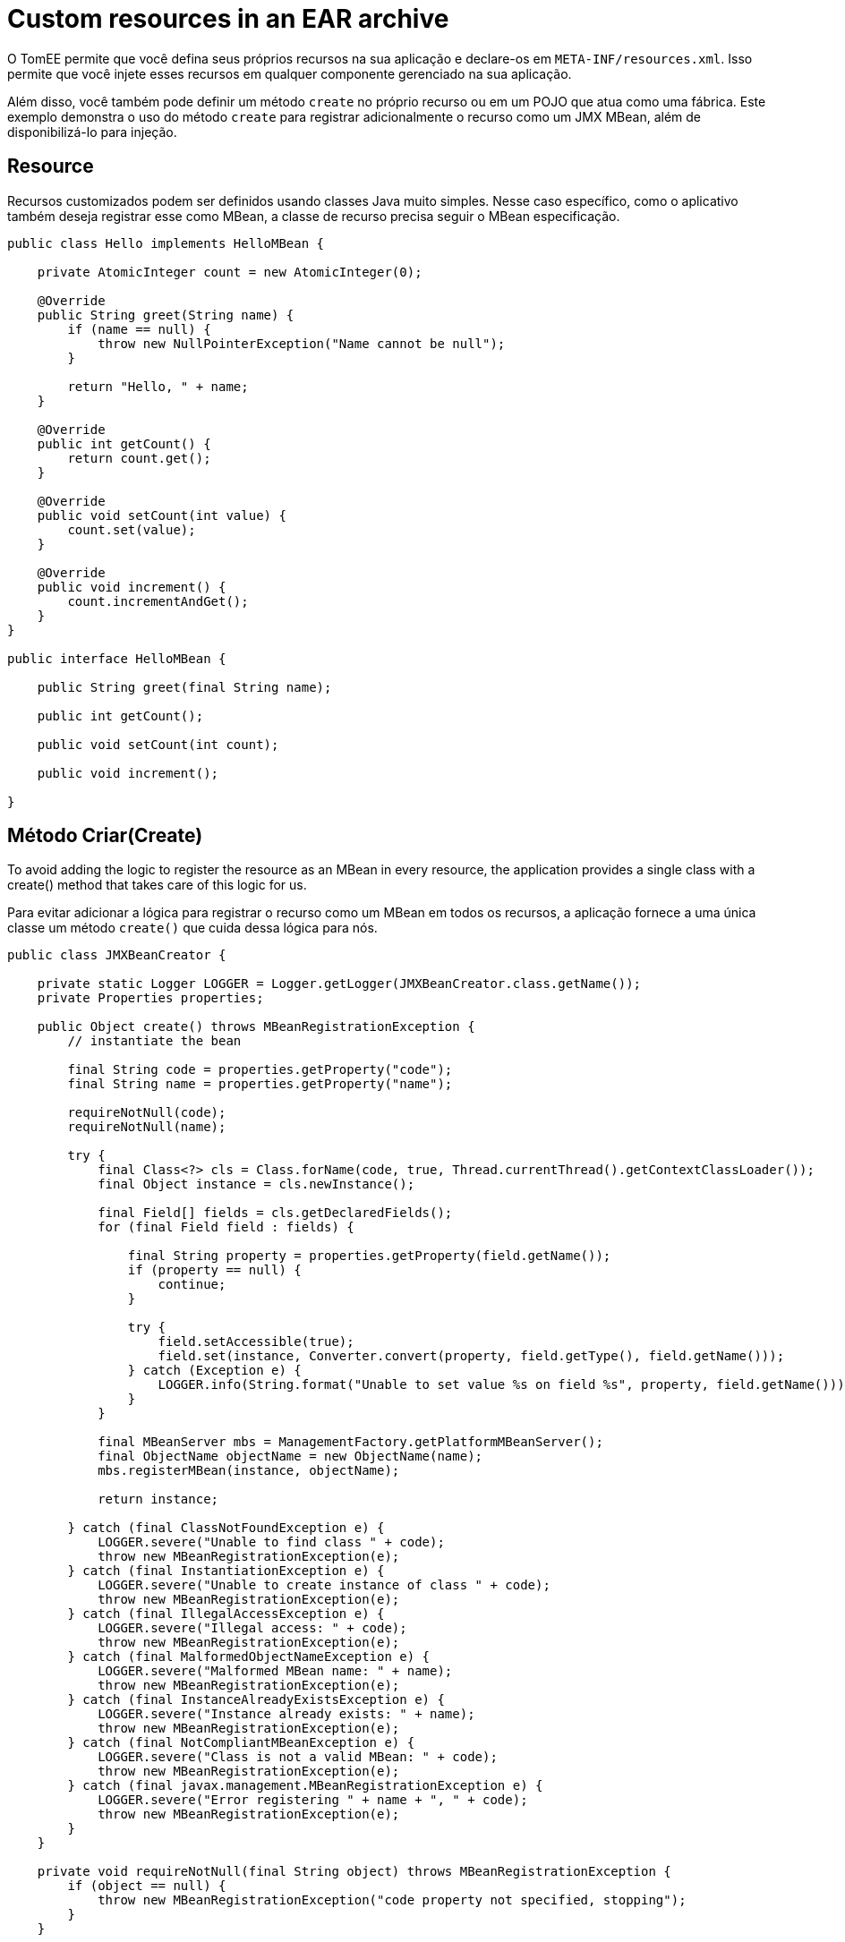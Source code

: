 :index-group: JMX
:jbake-type: page
:jbake-status: status=published
= Custom resources in an EAR archive

O TomEE permite que você defina seus próprios recursos na sua aplicação e declare-os em `META-INF/resources.xml`. Isso permite que você injete esses recursos em qualquer componente gerenciado na sua aplicação.

Além disso, você também pode definir um método `create` no próprio recurso ou em um POJO que atua como uma fábrica.
Este exemplo demonstra o uso do método `create` para registrar adicionalmente o recurso como um JMX MBean, além de disponibilizá-lo para injeção.

== Resource

Recursos customizados podem ser definidos usando classes Java muito simples. Nesse caso específico, como o aplicativo também deseja registrar esse como MBean, a classe de recurso precisa seguir o MBean especificação.

[source,java]
----
public class Hello implements HelloMBean {

    private AtomicInteger count = new AtomicInteger(0);

    @Override
    public String greet(String name) {
        if (name == null) {
            throw new NullPointerException("Name cannot be null");
        }

        return "Hello, " + name;
    }

    @Override
    public int getCount() {
        return count.get();
    }

    @Override
    public void setCount(int value) {
        count.set(value);
    }

    @Override
    public void increment() {
        count.incrementAndGet();
    }
}

public interface HelloMBean {

    public String greet(final String name);

    public int getCount();

    public void setCount(int count);

    public void increment();

}
----

== Método Criar(Create)

To avoid adding the logic to register the resource as an MBean in every
resource, the application provides a single class with a create() method
that takes care of this logic for us.

Para evitar adicionar a lógica para registrar o recurso como um MBean em todos os recursos, a aplicação fornece a uma única classe um método `create()` que cuida dessa lógica para nós.

[source,java]
----
public class JMXBeanCreator {

    private static Logger LOGGER = Logger.getLogger(JMXBeanCreator.class.getName());
    private Properties properties;

    public Object create() throws MBeanRegistrationException {
        // instantiate the bean

        final String code = properties.getProperty("code");
        final String name = properties.getProperty("name");

        requireNotNull(code);
        requireNotNull(name);

        try {
            final Class<?> cls = Class.forName(code, true, Thread.currentThread().getContextClassLoader());
            final Object instance = cls.newInstance();

            final Field[] fields = cls.getDeclaredFields();
            for (final Field field : fields) {

                final String property = properties.getProperty(field.getName());
                if (property == null) {
                    continue;
                }

                try {
                    field.setAccessible(true);
                    field.set(instance, Converter.convert(property, field.getType(), field.getName()));
                } catch (Exception e) {
                    LOGGER.info(String.format("Unable to set value %s on field %s", property, field.getName()));
                }
            }

            final MBeanServer mbs = ManagementFactory.getPlatformMBeanServer();
            final ObjectName objectName = new ObjectName(name);
            mbs.registerMBean(instance, objectName);

            return instance;

        } catch (final ClassNotFoundException e) {
            LOGGER.severe("Unable to find class " + code);
            throw new MBeanRegistrationException(e);
        } catch (final InstantiationException e) {
            LOGGER.severe("Unable to create instance of class " + code);
            throw new MBeanRegistrationException(e);
        } catch (final IllegalAccessException e) {
            LOGGER.severe("Illegal access: " + code);
            throw new MBeanRegistrationException(e);
        } catch (final MalformedObjectNameException e) {
            LOGGER.severe("Malformed MBean name: " + name);
            throw new MBeanRegistrationException(e);
        } catch (final InstanceAlreadyExistsException e) {
            LOGGER.severe("Instance already exists: " + name);
            throw new MBeanRegistrationException(e);
        } catch (final NotCompliantMBeanException e) {
            LOGGER.severe("Class is not a valid MBean: " + code);
            throw new MBeanRegistrationException(e);
        } catch (final javax.management.MBeanRegistrationException e) {
            LOGGER.severe("Error registering " + name + ", " + code);
            throw new MBeanRegistrationException(e);
        }
    }

    private void requireNotNull(final String object) throws MBeanRegistrationException {
        if (object == null) {
            throw new MBeanRegistrationException("code property not specified, stopping");
        }
    }

    public Properties getProperties() {
        return properties;
    }

    public void setProperties(final Properties properties) {
        this.properties = properties;
    }
}
----

NOTE: que esta classe usa as propriedades definidas na configuração
(abaixo), combinada com reflexão, para instanciar o recurso e definir
seus atributos. O código acima requer duas propriedades `code` e `name`
para saber qual classe criar e o nome JMX para registrá-la
debaixo.

== Resource

O recurso pode ser definido em `META-INF/resources.xml` da seguinte maneira:

[source,xml]
----
<Resources>
  <Resource id="Hello" class-name="org.superbiz.resource.jmx.factory.JMXBeanCreator" factory-name="create">
    code org.superbiz.resource.jmx.resources.Hello
    name superbiz.test:name=Hello
    count 12345
  </Resource>
</Resources>
----

NOTE: que o atributo class-name se refere à classe factory, e não
o recurso. Depois que o recurso for criado e vinculado ao TomEE,
Árvore JNDI da fábrica não é mais usada.

== Usando o @Resource para injeção

O caso de teste para este exemplo demonstra a injeção em um EJB como uma maneira de acessar o recurso e também acessar o recurso via JMX.

[source,java]
----
@RunWith(Arquillian.class)
public class JMXTest {

    @EJB
    private TestEjb ejb;

    @Deployment
    public static EnterpriseArchive createDeployment() {

        final JavaArchive ejbJar = new Mvn.Builder()
                .name("jmx-ejb.jar")
                .build(JavaArchive.class)
                .addClass(JMXTest.class)
                .addClass(TestEjb.class);

        final EnterpriseArchive ear = ShrinkWrap.create(EnterpriseArchive.class, "jmx.ear")
                .addAsModule(ejbJar);

        return ear;
    }

    @Test
    public void test() throws Exception {
        final MBeanServer mbs = ManagementFactory.getPlatformMBeanServer();
        final ObjectName objectName = new ObjectName("superbiz.test:name=Hello");

        Assert.assertNotNull(ejb);
    
        Assert.assertEquals(0, mbs.getAttribute(objectName, "Count"));
        Assert.assertEquals(0, ejb.getCount());
    
        mbs.invoke(objectName, "increment", new Object[0], new String[0]);
        Assert.assertEquals(1, mbs.getAttribute(objectName, "Count"));
        Assert.assertEquals(1, ejb.getCount());
    
        ejb.increment();
        Assert.assertEquals(2, mbs.getAttribute(objectName, "Count"));
        Assert.assertEquals(2, ejb.getCount());

        Attribute attribute = new Attribute("Count", 12345);
        mbs.setAttribute(objectName, attribute);
        Assert.assertEquals(12345, mbs.getAttribute(objectName, "Count"));
        Assert.assertEquals(12345, ejb.getCount());
    
        ejb.setCount(23456);
        Assert.assertEquals(23456, mbs.getAttribute(objectName, "Count"));
        Assert.assertEquals(23456, ejb.getCount());

        Assert.assertEquals("Hello, world", mbs.invoke(objectName, "greet", new Object[] { "world" }, new String[] { String.class.getName() }));
        Assert.assertEquals("Hello, world", ejb.greet("world"));
    }

    @Singleton
    @Lock(LockType.READ)
    public static class TestEjb {

        @Resource(name="jmx/Hello")
        private HelloMBean helloMBean;

        public String greet(String name) {
            return helloMBean.greet(name);
        }

        public void setCount(int count) {
            helloMBean.setCount(count);
        }

        public void increment() {
            helloMBean.increment();
        }

        public int getCount() {
            return helloMBean.getCount();
        }
    }
}
----

O atributo name `<name>/<resource-id>`é usado na anotação `@Resource` para executar a injeção. Nenhuma configuração adicional é necessária para injetar o recurso.

== Propriedades adicionais

Além das propriedades `code` e `name` que o código acima usa para instanciar o recurso, o próprio TomEE fornece algumas propriedades para fornecer mais controle sobre a criação de recursos.

Os recursos são normalmente descobertos, criados e vinculados ao
JNDI muito cedo no processo de implementação, pois outros componentes dependem deles. Isso pode levar a problemas nos quais o classpath final da aplicação ainda não foi determinado e, portanto, o TomEE não pode carregar seu recurso personalizado.

As seguintes propriedades podem ser usadas para alterar esse comportamento.

* Lazy

é um valor booleano que, quando verdadeiro, cria um proxy que adia
a instanciação real do recurso até a primeira vez que ele olhou para cima do JNDI. 
Isso pode ser útil se o recurso exigir o classpath da aplicação ou para melhorar o tempo de inicialização não totalmente inicializando recursos que podem não ser usados.

* UseAppClassLoader

Esse valor booleano força um recurso instanciado Lazy a usar o
classloaders da aplicação, em vez do classloader disponível quando o
os recursos foram processados primeiro.

* InitializeAfterDeployment

Essa configuração booleana força um recurso criado com a propriedade Lazy a ser instanciado depois que a aplicação é iniciado, em vez de esperar que ele seja procurado. Use esse sinalizador se precisar que o recurso seja carregado,independentemente de ser injetado em um componente gerenciado ou consultado manualmente.

Por padrão, todas essas configurações são `false`, a menos que o TomEE encontre um recurso da aplicação personalizado que não possa ser instanciado até que a aplicação seja iniciada. 
Nesse caso, ele definirá esses três sinalizadores para `true`, a menos que o sinalizador `Lazy` tenha sido definido explicitamente.

== PostConstruct / PreDestroy

Como alternativa ao uso de um método de fábrica, você pode usar `@PostConstruct`
e `@PreDestroy` dentro da sua classe de recurso (observe que você não pode
usar isso dentro de uma classe de fábrica) para gerenciar qualquer criação ou
atividades de limpeza. O TomEE chama automaticamente esses métodos quando o
aplicativo é iniciado e destruído. O uso do `@PostConstruct`
efetivamente forçar um recurso carregado lentamente a ser instanciado quando o
aplicativo está sendo iniciado - da mesma maneira que o a propriedade `InitializeAfterDeployment` faz.

[source,java]
----
public class Alternative implements AlternativeMBean {

    private static Logger LOGGER = Logger.getLogger(Alternative.class.getName());
    private Properties properties;

    @PostConstruct
    public void postConstruct() throws MBeanRegistrationException {
        // initialize the bean

        final String code = properties.getProperty("code");
        final String name = properties.getProperty("name");

        requireNotNull(code);
        requireNotNull(name);

        try {
            final MBeanServer mbs = ManagementFactory.getPlatformMBeanServer();
            final ObjectName objectName = new ObjectName(name);
            mbs.registerMBean(this, objectName);
        } catch (final MalformedObjectNameException e) {
            LOGGER.severe("Malformed MBean name: " + name);
            throw new MBeanRegistrationException(e);
        } catch (final InstanceAlreadyExistsException e) {
            LOGGER.severe("Instance already exists: " + name);
            throw new MBeanRegistrationException(e);
        } catch (final NotCompliantMBeanException e) {
            LOGGER.severe("Class is not a valid MBean: " + code);
            throw new MBeanRegistrationException(e);
        } catch (final javax.management.MBeanRegistrationException e) {
            LOGGER.severe("Error registering " + name + ", " + code);
            throw new MBeanRegistrationException(e);
        }
    }

    @PreDestroy
    public void preDestroy() throws MBeanRegistrationException {
        final String name = properties.getProperty("name");
        requireNotNull(name);

        try {
            final MBeanServer mbs = ManagementFactory.getPlatformMBeanServer();
            final ObjectName objectName = new ObjectName(name);
            mbs.unregisterMBean(objectName);
        } catch (final MalformedObjectNameException e) {
            LOGGER.severe("Malformed MBean name: " + name);
            throw new MBeanRegistrationException(e);
        } catch (final javax.management.MBeanRegistrationException e) {
            LOGGER.severe("Error unregistering " + name);
            throw new MBeanRegistrationException(e);
        } catch (InstanceNotFoundException e) {
            LOGGER.severe("Error unregistering " + name);
            throw new MBeanRegistrationException(e);
        }
    }

    private void requireNotNull(final String object) throws MBeanRegistrationException {
        if (object == null) {
            throw new MBeanRegistrationException("code property not specified, stopping");
        }
    }

    public Properties getProperties() {
        return properties;
    }

    public void setProperties(final Properties properties) {
        this.properties = properties;
    }

    private int count = 0;

    @Override
    public String greet(String name) {
        if (name == null) {
            throw new NullPointerException("Name cannot be null");
        }

        return "Hello, " + name;
    }

    @Override
    public int getCount() {
        return count;
    }

    @Override
    public void setCount(int value) {
        count = value;
    }

    @Override
    public void increment() {
        count++;
    }
}
----

== Executando

A execução do exemplo pode ser feita no maven com um simples comando `mvn clean install`, executado no diretório `resources-jmx-example`.

Ao executar, você verá uma saída semelhante à seguinte.

[source,console]
----
-------------------------------------------------------
 T E S T E S
-------------------------------------------------------
Running org.superbiz.resource.jmx.JMXTest
Apr 15, 2015 12:40:09 PM org.jboss.arquillian.container.impl.MapObject populate
WARNING: Configuration contain properties not supported by the backing object org.apache.tomee.arquillian.remote.RemoteTomEEConfiguration
Unused property entries: {openejbVersion=${tomee.version}, tomcatVersion=}
Supported property names: [additionalLibs, httpPort, httpsPort, stopCommand, portRange, conf, debug, exportConfAsSystemProperty, type, unpackWars, version, serverXml, preloadClasses, dir, deployerProperties, stopPort, singleDumpByArchiveName, appWorkingDir, host, cleanOnStartUp, quickSession, ajpPort, artifactId, properties, singleDeploymentByArchiveName, groupId, stopHost, lib, catalina_opts, debugPort, webContextToUseWithEars, simpleLog, removeUnusedWebapps, keepServerXmlAsThis, classifier, bin]
Apr 15, 2015 12:40:09 PM org.apache.openejb.arquillian.common.Setup findHome
INFO: Unable to find home in: /Users/jgallimore/tmp/tomee-1.7.x/examples/resources-jmx-example/resources-jmx-ejb/target/apache-tomee-remote
Apr 15, 2015 12:40:09 PM org.apache.openejb.arquillian.common.MavenCache getArtifact
INFO: Downloading org.apache.openejb:apache-tomee:7.0.0-SNAPSHOT:zip:plus please wait...
Apr 15, 2015 12:40:10 PM org.apache.openejb.arquillian.common.Zips unzip
INFO: Extracting '/Users/jgallimore/.m2/repository/org/apache/openejb/apache-tomee/7.0.0-SNAPSHOT/apache-tomee-7.0.0-SNAPSHOT-plus.zip' to '/Users/jgallimore/tmp/tomee-1.7.x/examples/resources-jmx-example/resources-jmx-ejb/target/apache-tomee-remote'
Apr 15, 2015 12:40:12 PM org.apache.tomee.arquillian.remote.RemoteTomEEContainer configure
INFO: Downloaded container to: /Users/jgallimore/tmp/tomee-1.7.x/examples/resources-jmx-example/resources-jmx-ejb/target/apache-tomee-remote/apache-tomee-plus-7.0.0-SNAPSHOT
Started server process on port: 61309
objc[20102]: Class JavaLaunchHelper is implemented in both /Library/Java/JavaVirtualMachines/jdk1.7.0_71.jdk/Contents/Home/jre/bin/java and /Library/Java/JavaVirtualMachines/jdk1.7.0_71.jdk/Contents/Home/jre/lib/libinstrument.dylib. One of the two will be used. Which one is undefined.
Apr 15, 2015 12:40:14 PM org.apache.catalina.startup.VersionLoggerListener log
INFO: Server version:        Apache Tomcat (TomEE)/7.0.61 (7.0.0-SNAPSHOT)
Apr 15, 2015 12:40:14 PM org.apache.catalina.startup.VersionLoggerListener log
INFO: Server built:          Mar 27 2015 12:03:56 UTC
Apr 15, 2015 12:40:14 PM org.apache.catalina.startup.VersionLoggerListener log
INFO: Server number:         7.0.61.0
Apr 15, 2015 12:40:14 PM org.apache.catalina.startup.VersionLoggerListener log
INFO: OS Name:               Mac OS X
Apr 15, 2015 12:40:14 PM org.apache.catalina.startup.VersionLoggerListener log
INFO: OS Version:            10.9.5
Apr 15, 2015 12:40:14 PM org.apache.catalina.startup.VersionLoggerListener log
INFO: Architecture:          x86_64
Apr 15, 2015 12:40:14 PM org.apache.catalina.startup.VersionLoggerListener log
INFO: Java Home:             /Library/Java/JavaVirtualMachines/jdk1.7.0_71.jdk/Contents/Home/jre
Apr 15, 2015 12:40:14 PM org.apache.catalina.startup.VersionLoggerListener log
INFO: JVM Version:           1.7.0_71-b14
Apr 15, 2015 12:40:14 PM org.apache.catalina.startup.VersionLoggerListener log
INFO: JVM Vendor:            Oracle Corporation
Apr 15, 2015 12:40:14 PM org.apache.catalina.startup.VersionLoggerListener log
INFO: CATALINA_BASE:         /Users/jgallimore/tmp/tomee-1.7.x/examples/resources-jmx-example/resources-jmx-ejb/target/apache-tomee-remote/apache-tomee-plus-7.0.0-SNAPSHOT
Apr 15, 2015 12:40:14 PM org.apache.catalina.startup.VersionLoggerListener log
INFO: CATALINA_HOME:         /Users/jgallimore/tmp/tomee-1.7.x/examples/resources-jmx-example/resources-jmx-ejb/target/apache-tomee-remote/apache-tomee-plus-7.0.0-SNAPSHOT
Apr 15, 2015 12:40:14 PM org.apache.catalina.startup.VersionLoggerListener log
INFO: Command line argument: -XX:+HeapDumpOnOutOfMemoryError
Apr 15, 2015 12:40:14 PM org.apache.catalina.startup.VersionLoggerListener log
INFO: Command line argument: -XX:PermSize=64m
Apr 15, 2015 12:40:14 PM org.apache.catalina.startup.VersionLoggerListener log
INFO: Command line argument: -XX:MaxPermSize=256m
Apr 15, 2015 12:40:14 PM org.apache.catalina.startup.VersionLoggerListener log
INFO: Command line argument: -Xmx512m
Apr 15, 2015 12:40:14 PM org.apache.catalina.startup.VersionLoggerListener log
INFO: Command line argument: -Xms256m
Apr 15, 2015 12:40:14 PM org.apache.catalina.startup.VersionLoggerListener log
INFO: Command line argument: -XX:ReservedCodeCacheSize=64m
Apr 15, 2015 12:40:14 PM org.apache.catalina.startup.VersionLoggerListener log
INFO: Command line argument: -Dtomee.httpPort=61309
Apr 15, 2015 12:40:14 PM org.apache.catalina.startup.VersionLoggerListener log
INFO: Command line argument: -Dorg.apache.catalina.STRICT_SERVLET_COMPLIANCE=false
Apr 15, 2015 12:40:14 PM org.apache.catalina.startup.VersionLoggerListener log
INFO: Command line argument: -Dorg.apache.openejb.servlet.filters=org.apache.openejb.arquillian.common.ArquillianFilterRunner=/ArquillianServletRunner
Apr 15, 2015 12:40:14 PM org.apache.catalina.startup.VersionLoggerListener log
INFO: Command line argument: -Djava.util.logging.config.file=/Users/jgallimore/tmp/tomee-1.7.x/examples/resources-jmx-example/resources-jmx-ejb/target/apache-tomee-remote/apache-tomee-plus-7.0.0-SNAPSHOT/conf/logging.properties
Apr 15, 2015 12:40:14 PM org.apache.catalina.startup.VersionLoggerListener log
INFO: Command line argument: -javaagent:/Users/jgallimore/tmp/tomee-1.7.x/examples/resources-jmx-example/resources-jmx-ejb/target/apache-tomee-remote/apache-tomee-plus-7.0.0-SNAPSHOT/lib/openejb-javaagent.jar
Apr 15, 2015 12:40:14 PM org.apache.catalina.startup.VersionLoggerListener log
INFO: Command line argument: -Djava.util.logging.manager=org.apache.juli.ClassLoaderLogManager
Apr 15, 2015 12:40:14 PM org.apache.catalina.startup.VersionLoggerListener log
INFO: Command line argument: -Djava.io.tmpdir=/Users/jgallimore/tmp/tomee-1.7.x/examples/resources-jmx-example/resources-jmx-ejb/target/apache-tomee-remote/apache-tomee-plus-7.0.0-SNAPSHOT/temp
Apr 15, 2015 12:40:14 PM org.apache.catalina.startup.VersionLoggerListener log
INFO: Command line argument: -Djava.endorsed.dirs=/Users/jgallimore/tmp/tomee-1.7.x/examples/resources-jmx-example/resources-jmx-ejb/target/apache-tomee-remote/apache-tomee-plus-7.0.0-SNAPSHOT/endorsed
Apr 15, 2015 12:40:14 PM org.apache.catalina.startup.VersionLoggerListener log
INFO: Command line argument: -Dcatalina.base=/Users/jgallimore/tmp/tomee-1.7.x/examples/resources-jmx-example/resources-jmx-ejb/target/apache-tomee-remote/apache-tomee-plus-7.0.0-SNAPSHOT
Apr 15, 2015 12:40:14 PM org.apache.catalina.startup.VersionLoggerListener log
INFO: Command line argument: -Dcatalina.home=/Users/jgallimore/tmp/tomee-1.7.x/examples/resources-jmx-example/resources-jmx-ejb/target/apache-tomee-remote/apache-tomee-plus-7.0.0-SNAPSHOT
Apr 15, 2015 12:40:14 PM org.apache.catalina.startup.VersionLoggerListener log
INFO: Command line argument: -Dcatalina.ext.dirs=/Users/jgallimore/tmp/tomee-1.7.x/examples/resources-jmx-example/resources-jmx-ejb/target/apache-tomee-remote/apache-tomee-plus-7.0.0-SNAPSHOT/lib
Apr 15, 2015 12:40:14 PM org.apache.catalina.startup.VersionLoggerListener log
INFO: Command line argument: -Dorg.apache.tomcat.util.http.ServerCookie.ALLOW_HTTP_SEPARATORS_IN_V0=true
Apr 15, 2015 12:40:14 PM org.apache.catalina.startup.VersionLoggerListener log
INFO: Command line argument: -ea
Apr 15, 2015 12:40:14 PM org.apache.catalina.core.AprLifecycleListener lifecycleEvent
INFO: The APR based Apache Tomcat Native library which allows optimal performance in production environments was not found on the java.library.path: /Users/jgallimore/Library/Java/Extensions:/Library/Java/Extensions:/Network/Library/Java/Extensions:/System/Library/Java/Extensions:/usr/lib/java:.
Apr 15, 2015 12:40:14 PM org.apache.coyote.AbstractProtocol init
INFO: Initializing ProtocolHandler ["http-bio-61309"]
Apr 15, 2015 12:40:14 PM org.apache.coyote.AbstractProtocol init
INFO: Initializing ProtocolHandler ["ajp-bio-8009"]
Apr 15, 2015 12:40:16 PM org.apache.openejb.util.OptionsLog info
INFO: Using 'openejb.jdbc.datasource-creator=org.apache.tomee.jdbc.TomEEDataSourceCreator'
Apr 15, 2015 12:40:16 PM org.apache.openejb.OpenEJB$Instance <init>
INFO: ********************************************************************************
Apr 15, 2015 12:40:16 PM org.apache.openejb.OpenEJB$Instance <init>
INFO: OpenEJB http://tomee.apache.org/
Apr 15, 2015 12:40:16 PM org.apache.openejb.OpenEJB$Instance <init>
INFO: Startup: Wed Apr 15 12:40:16 BST 2015
Apr 15, 2015 12:40:16 PM org.apache.openejb.OpenEJB$Instance <init>
INFO: Copyright 1999-2013 (C) Apache OpenEJB Project, All Rights Reserved.
Apr 15, 2015 12:40:16 PM org.apache.openejb.OpenEJB$Instance <init>
INFO: Version: 7.0.0-SNAPSHOT
Apr 15, 2015 12:40:16 PM org.apache.openejb.OpenEJB$Instance <init>
INFO: Build date: 20150415
Apr 15, 2015 12:40:16 PM org.apache.openejb.OpenEJB$Instance <init>
INFO: Build time: 11:37
Apr 15, 2015 12:40:16 PM org.apache.openejb.OpenEJB$Instance <init>
INFO: ********************************************************************************
Apr 15, 2015 12:40:16 PM org.apache.openejb.OpenEJB$Instance <init>
INFO: openejb.home = /Users/jgallimore/tmp/tomee-1.7.x/examples/resources-jmx-example/resources-jmx-ejb/target/apache-tomee-remote/apache-tomee-plus-7.0.0-SNAPSHOT
Apr 15, 2015 12:40:16 PM org.apache.openejb.OpenEJB$Instance <init>
INFO: openejb.base = /Users/jgallimore/tmp/tomee-1.7.x/examples/resources-jmx-example/resources-jmx-ejb/target/apache-tomee-remote/apache-tomee-plus-7.0.0-SNAPSHOT
Apr 15, 2015 12:40:16 PM org.apache.openejb.cdi.CdiBuilder initializeOWB
INFO: Created new singletonService org.apache.openejb.cdi.ThreadSingletonServiceImpl@4a00b74b
Apr 15, 2015 12:40:16 PM org.apache.openejb.cdi.CdiBuilder initializeOWB
INFO: Succeeded in installing singleton service
Apr 15, 2015 12:40:17 PM org.apache.openejb.config.ConfigurationFactory init
INFO: openejb configuration file is '/Users/jgallimore/tmp/tomee-1.7.x/examples/resources-jmx-example/resources-jmx-ejb/target/apache-tomee-remote/apache-tomee-plus-7.0.0-SNAPSHOT/conf/tomee.xml'
Apr 15, 2015 12:40:17 PM org.apache.openejb.config.ConfigurationFactory configureService
INFO: Configuring Service(id=Tomcat Security Service, type=SecurityService, provider-id=Tomcat Security Service)
Apr 15, 2015 12:40:17 PM org.apache.openejb.config.ConfigurationFactory configureService
INFO: Configuring Service(id=Default Transaction Manager, type=TransactionManager, provider-id=Default Transaction Manager)
Apr 15, 2015 12:40:17 PM org.apache.openejb.util.OptionsLog info
INFO: Using 'openejb.system.apps=true'
Apr 15, 2015 12:40:17 PM org.apache.openejb.config.ConfigurationFactory configureApplication
INFO: Configuring enterprise application: openejb
Apr 15, 2015 12:40:17 PM org.apache.openejb.config.InitEjbDeployments deploy
INFO: Using openejb.deploymentId.format '{ejbName}'
Apr 15, 2015 12:40:17 PM org.apache.openejb.config.InitEjbDeployments deploy
INFO: Auto-deploying ejb openejb/Deployer: EjbDeployment(deployment-id=openejb/Deployer)
Apr 15, 2015 12:40:17 PM org.apache.openejb.config.InitEjbDeployments deploy
INFO: Auto-deploying ejb openejb/ConfigurationInfo: EjbDeployment(deployment-id=openejb/ConfigurationInfo)
Apr 15, 2015 12:40:18 PM org.apache.openejb.config.InitEjbDeployments deploy
INFO: Auto-deploying ejb MEJB: EjbDeployment(deployment-id=MEJB)
Apr 15, 2015 12:40:18 PM org.apache.openejb.config.ConfigurationFactory configureService
INFO: Configuring Service(id=Default Stateless Container, type=Container, provider-id=Default Stateless Container)
Apr 15, 2015 12:40:18 PM org.apache.openejb.config.AutoConfig createContainer
INFO: Auto-creating a container for bean openejb/Deployer: Container(type=STATELESS, id=Default Stateless Container)
Apr 15, 2015 12:40:18 PM org.apache.openejb.config.AppInfoBuilder build
INFO: Enterprise application "openejb" loaded.
Apr 15, 2015 12:40:18 PM org.apache.openejb.assembler.classic.Assembler createRecipe
INFO: Creating TransactionManager(id=Default Transaction Manager)
Apr 15, 2015 12:40:18 PM org.apache.openejb.assembler.classic.Assembler createRecipe
INFO: Creating SecurityService(id=Tomcat Security Service)
Apr 15, 2015 12:40:18 PM org.apache.openejb.assembler.classic.Assembler createRecipe
INFO: Creating Container(id=Default Stateless Container)
Apr 15, 2015 12:40:18 PM org.apache.openejb.assembler.classic.Assembler createAppClassLoader
INFO: Not creating another application classloader for openejb
Apr 15, 2015 12:40:18 PM org.apache.openejb.assembler.classic.Assembler createApplication
INFO: Assembling app: openejb
Apr 15, 2015 12:40:18 PM org.apache.openejb.util.OptionsLog info
INFO: Using 'openejb.jndiname.format={deploymentId}{interfaceType.openejbLegacyName}'
Apr 15, 2015 12:40:18 PM org.apache.openejb.assembler.classic.JndiBuilder bind
INFO: Jndi(name=openejb/DeployerBusinessRemote) --> Ejb(deployment-id=openejb/Deployer)
Apr 15, 2015 12:40:18 PM org.apache.openejb.assembler.classic.JndiBuilder bind
INFO: Jndi(name=global/openejb/openejb/Deployer!org.apache.openejb.assembler.Deployer) --> Ejb(deployment-id=openejb/Deployer)
Apr 15, 2015 12:40:18 PM org.apache.openejb.assembler.classic.JndiBuilder bind
INFO: Jndi(name=global/openejb/openejb/Deployer) --> Ejb(deployment-id=openejb/Deployer)
Apr 15, 2015 12:40:18 PM org.apache.openejb.assembler.classic.JndiBuilder bind
INFO: Jndi(name=openejb/ConfigurationInfoBusinessRemote) --> Ejb(deployment-id=openejb/ConfigurationInfo)
Apr 15, 2015 12:40:18 PM org.apache.openejb.assembler.classic.JndiBuilder bind
INFO: Jndi(name=global/openejb/openejb/ConfigurationInfo!org.apache.openejb.assembler.classic.cmd.ConfigurationInfo) --> Ejb(deployment-id=openejb/ConfigurationInfo)
Apr 15, 2015 12:40:18 PM org.apache.openejb.assembler.classic.JndiBuilder bind
INFO: Jndi(name=global/openejb/openejb/ConfigurationInfo) --> Ejb(deployment-id=openejb/ConfigurationInfo)
Apr 15, 2015 12:40:19 PM org.apache.openejb.assembler.classic.JndiBuilder bind
INFO: Jndi(name=MEJB) --> Ejb(deployment-id=MEJB)
Apr 15, 2015 12:40:19 PM org.apache.openejb.assembler.classic.JndiBuilder bind
INFO: Jndi(name=global/openejb/MEJB!javax.management.j2ee.ManagementHome) --> Ejb(deployment-id=MEJB)
Apr 15, 2015 12:40:19 PM org.apache.openejb.assembler.classic.JndiBuilder bind
INFO: Jndi(name=global/openejb/MEJB) --> Ejb(deployment-id=MEJB)
Apr 15, 2015 12:40:19 PM org.apache.openejb.assembler.classic.Assembler startEjbs
INFO: Created Ejb(deployment-id=openejb/Deployer, ejb-name=openejb/Deployer, container=Default Stateless Container)
Apr 15, 2015 12:40:19 PM org.apache.openejb.assembler.classic.Assembler startEjbs
INFO: Created Ejb(deployment-id=MEJB, ejb-name=MEJB, container=Default Stateless Container)
Apr 15, 2015 12:40:19 PM org.apache.openejb.assembler.classic.Assembler startEjbs
INFO: Created Ejb(deployment-id=openejb/ConfigurationInfo, ejb-name=openejb/ConfigurationInfo, container=Default Stateless Container)
Apr 15, 2015 12:40:19 PM org.apache.openejb.assembler.classic.Assembler startEjbs
INFO: Started Ejb(deployment-id=openejb/Deployer, ejb-name=openejb/Deployer, container=Default Stateless Container)
Apr 15, 2015 12:40:19 PM org.apache.openejb.assembler.classic.Assembler startEjbs
INFO: Started Ejb(deployment-id=MEJB, ejb-name=MEJB, container=Default Stateless Container)
Apr 15, 2015 12:40:19 PM org.apache.openejb.assembler.classic.Assembler startEjbs
INFO: Started Ejb(deployment-id=openejb/ConfigurationInfo, ejb-name=openejb/ConfigurationInfo, container=Default Stateless Container)
Apr 15, 2015 12:40:19 PM org.apache.openejb.assembler.classic.Assembler deployMBean
INFO: Deployed MBean(openejb.user.mbeans:application=openejb,group=org.apache.openejb.assembler.monitoring,name=JMXDeployer)
Apr 15, 2015 12:40:19 PM org.apache.openejb.assembler.classic.Assembler createApplication
INFO: Deployed Application(path=openejb)
Apr 15, 2015 12:40:20 PM org.apache.openejb.server.ServiceManager initServer
INFO: Creating ServerService(id=cxf)
Apr 15, 2015 12:40:20 PM org.apache.openejb.server.ServiceManager initServer
INFO: Creating ServerService(id=cxf-rs)
Apr 15, 2015 12:40:20 PM org.apache.openejb.server.SimpleServiceManager start
INFO:   ** Bound Services **
Apr 15, 2015 12:40:20 PM org.apache.openejb.server.SimpleServiceManager printRow
INFO:   NAME                 IP              PORT  
Apr 15, 2015 12:40:20 PM org.apache.openejb.server.SimpleServiceManager start
INFO: -------
Apr 15, 2015 12:40:20 PM org.apache.openejb.server.SimpleServiceManager start
INFO: Ready!
Apr 15, 2015 12:40:20 PM org.apache.catalina.startup.Catalina load
INFO: Initialization processed in 7621 ms
Apr 15, 2015 12:40:20 PM org.apache.tomee.catalina.OpenEJBNamingContextListener bindResource
INFO: Importing a Tomcat Resource with id 'UserDatabase' of type 'org.apache.catalina.UserDatabase'.
Apr 15, 2015 12:40:20 PM org.apache.openejb.assembler.classic.Assembler createRecipe
INFO: Creating Resource(id=UserDatabase)
Apr 15, 2015 12:40:20 PM org.apache.catalina.core.StandardService startInternal
INFO: Starting service Catalina
Apr 15, 2015 12:40:20 PM org.apache.catalina.core.StandardEngine startInternal
INFO: Starting Servlet Engine: Apache Tomcat (TomEE)/7.0.61 (7.0.0-SNAPSHOT)
Apr 15, 2015 12:40:21 PM org.apache.coyote.AbstractProtocol start
INFO: Starting ProtocolHandler ["http-bio-61309"]
Apr 15, 2015 12:40:21 PM org.apache.coyote.AbstractProtocol start
INFO: Starting ProtocolHandler ["ajp-bio-8009"]
Apr 15, 2015 12:40:21 PM org.apache.catalina.startup.Catalina start
INFO: Server startup in 247 ms
Apr 15, 2015 12:40:21 PM org.apache.openejb.client.EventLogger log
INFO: RemoteInitialContextCreated{providerUri=http://localhost:61309/tomee/ejb}
Apr 15, 2015 12:40:21 PM org.apache.openejb.util.JarExtractor extract
INFO: Extracting jar: /Users/jgallimore/tmp/tomee-1.7.x/examples/resources-jmx-example/resources-jmx-ejb/target/arquillian-test-working-dir/0/jmx.ear
Apr 15, 2015 12:40:21 PM org.apache.openejb.util.JarExtractor extract
INFO: Extracted path: /Users/jgallimore/tmp/tomee-1.7.x/examples/resources-jmx-example/resources-jmx-ejb/target/arquillian-test-working-dir/0/jmx
Apr 15, 2015 12:40:21 PM org.apache.openejb.util.JarExtractor extract
INFO: Extracting jar: /Users/jgallimore/tmp/tomee-1.7.x/examples/resources-jmx-example/resources-jmx-ejb/target/arquillian-test-working-dir/0/jmx/arquillian-protocol.war
Apr 15, 2015 12:40:21 PM org.apache.openejb.util.JarExtractor extract
INFO: Extracted path: /Users/jgallimore/tmp/tomee-1.7.x/examples/resources-jmx-example/resources-jmx-ejb/target/arquillian-test-working-dir/0/jmx/arquillian-protocol
Apr 15, 2015 12:40:21 PM org.apache.openejb.util.OptionsLog info
INFO: Using 'openejb.deployments.classpath.filter.systemapps=false'
Apr 15, 2015 12:40:23 PM org.apache.openejb.util.OptionsLog info
INFO: Using 'openejb.default.deployment-module=org.apache.openejb.config.WebModule'
Apr 15, 2015 12:40:23 PM org.apache.openejb.util.OptionsLog info
INFO: Using 'openejb.default.deployment-module=org.apache.openejb.config.WebModule'
Apr 15, 2015 12:40:23 PM org.apache.openejb.config.DeploymentsResolver processUrls
INFO: Found EjbModule in classpath: /Users/jgallimore/tmp/tomee-1.7.x/examples/resources-jmx-example/resources-jmx-ejb/target/arquillian-test-working-dir/0/jmx/jmx-ejb.jar
Apr 15, 2015 12:40:23 PM org.apache.openejb.util.OptionsLog info
INFO: Using 'openejb.default.deployment-module=org.apache.openejb.config.WebModule'
Apr 15, 2015 12:40:23 PM org.apache.openejb.util.OptionsLog info
INFO: Using 'openejb.default.deployment-module=org.apache.openejb.config.WebModule'
Apr 15, 2015 12:40:23 PM org.apache.openejb.util.OptionsLog info
INFO: Using 'openejb.default.deployment-module=org.apache.openejb.config.WebModule'
Apr 15, 2015 12:40:23 PM org.apache.openejb.config.DeploymentsResolver loadFromClasspath
INFO: Searched 6 classpath urls in 1605 milliseconds.  Average 267 milliseconds per url.
Apr 15, 2015 12:40:23 PM org.apache.openejb.config.ConfigurationFactory configureApplication
INFO: Configuring enterprise application: /Users/jgallimore/tmp/tomee-1.7.x/examples/resources-jmx-example/resources-jmx-ejb/target/arquillian-test-working-dir/0/jmx
Apr 15, 2015 12:40:24 PM org.apache.openejb.config.InitEjbDeployments deploy
INFO: Auto-deploying ejb TestEjb: EjbDeployment(deployment-id=TestEjb)
Apr 15, 2015 12:40:24 PM org.apache.openejb.config.ConfigurationFactory configureService
INFO: Configuring Service(id=jmx/Hello, type=Resource, provider-id=jmx/Hello)
Apr 15, 2015 12:40:24 PM org.apache.openejb.config.ConfigurationFactory configureService
INFO: Configuring Service(id=Default Managed Container, type=Container, provider-id=Default Managed Container)
Apr 15, 2015 12:40:24 PM org.apache.openejb.config.AutoConfig createContainer
INFO: Auto-creating a container for bean jmx-ejb.Comp1256115069: Container(type=MANAGED, id=Default Managed Container)
Apr 15, 2015 12:40:24 PM org.apache.openejb.assembler.classic.Assembler createRecipe
INFO: Creating Container(id=Default Managed Container)
Apr 15, 2015 12:40:24 PM org.apache.openejb.core.managed.SimplePassivater init
INFO: Using directory /Users/jgallimore/tmp/tomee-1.7.x/examples/resources-jmx-example/resources-jmx-ejb/target/apache-tomee-remote/apache-tomee-plus-7.0.0-SNAPSHOT/temp for stateful session passivation
Apr 15, 2015 12:40:24 PM org.apache.openejb.config.AutoConfig processResourceRef
INFO: Auto-linking resource-ref 'java:comp/env/jmx/Hello' in bean jmx-ejb.Comp1256115069 to Resource(id=jmx/Hello)
Apr 15, 2015 12:40:24 PM org.apache.openejb.config.AutoConfig processResourceRef
INFO: Auto-linking resource-ref 'openejb/Resource/jmx/Hello' in bean jmx-ejb.Comp1256115069 to Resource(id=Hello)
Apr 15, 2015 12:40:24 PM org.apache.openejb.config.AutoConfig processResourceRef
INFO: Auto-linking resource-ref 'openejb/Resource/Hello' in bean jmx-ejb.Comp1256115069 to Resource(id=Hello)
Apr 15, 2015 12:40:24 PM org.apache.openejb.config.ConfigurationFactory configureService
INFO: Configuring Service(id=Default Singleton Container, type=Container, provider-id=Default Singleton Container)
Apr 15, 2015 12:40:24 PM org.apache.openejb.config.AutoConfig createContainer
INFO: Auto-creating a container for bean TestEjb: Container(type=SINGLETON, id=Default Singleton Container)
Apr 15, 2015 12:40:24 PM org.apache.openejb.assembler.classic.Assembler createRecipe
INFO: Creating Container(id=Default Singleton Container)
Apr 15, 2015 12:40:24 PM org.apache.openejb.config.AutoConfig processResourceRef
INFO: Auto-linking resource-ref 'java:comp/env/jmx/Hello' in bean TestEjb to Resource(id=jmx/Hello)
Apr 15, 2015 12:40:24 PM org.apache.openejb.config.AutoConfig processResourceRef
INFO: Auto-linking resource-ref 'openejb/Resource/jmx/Hello' in bean TestEjb to Resource(id=Hello)
Apr 15, 2015 12:40:24 PM org.apache.openejb.config.AutoConfig processResourceRef
INFO: Auto-linking resource-ref 'openejb/Resource/Hello' in bean TestEjb to Resource(id=Hello)
Apr 15, 2015 12:40:24 PM org.apache.openejb.config.AutoConfig processResourceRef
INFO: Auto-linking resource-ref 'openejb/Resource/jmx/Hello' in bean jmx_org.superbiz.resource.jmx.JMXTest to Resource(id=Hello)
Apr 15, 2015 12:40:24 PM org.apache.openejb.config.AutoConfig processResourceRef
INFO: Auto-linking resource-ref 'openejb/Resource/Hello' in bean jmx_org.superbiz.resource.jmx.JMXTest to Resource(id=Hello)
Apr 15, 2015 12:40:24 PM org.apache.openejb.config.AppInfoBuilder build
INFO: Enterprise application "/Users/jgallimore/tmp/tomee-1.7.x/examples/resources-jmx-example/resources-jmx-ejb/target/arquillian-test-working-dir/0/jmx" loaded.
Apr 15, 2015 12:40:24 PM org.apache.openejb.assembler.classic.Assembler createAppClassLoader
INFO: Creating dedicated application classloader for jmx
Apr 15, 2015 12:40:24 PM org.apache.openejb.assembler.classic.Assembler createApplication
INFO: Assembling app: /Users/jgallimore/tmp/tomee-1.7.x/examples/resources-jmx-example/resources-jmx-ejb/target/arquillian-test-working-dir/0/jmx
Apr 15, 2015 12:40:24 PM org.apache.openejb.assembler.classic.JndiBuilder bind
INFO: Jndi(name=TestEjbLocalBean) --> Ejb(deployment-id=TestEjb)
Apr 15, 2015 12:40:24 PM org.apache.openejb.assembler.classic.JndiBuilder bind
INFO: Jndi(name=global/jmx/jmx-ejb/TestEjb!org.superbiz.resource.jmx.JMXTest$TestEjb) --> Ejb(deployment-id=TestEjb)
Apr 15, 2015 12:40:24 PM org.apache.openejb.assembler.classic.JndiBuilder bind
INFO: Jndi(name=global/jmx/jmx-ejb/TestEjb) --> Ejb(deployment-id=TestEjb)
Apr 15, 2015 12:40:24 PM org.apache.openejb.cdi.CdiBuilder initSingleton
INFO: Existing thread singleton service in SystemInstance(): org.apache.openejb.cdi.ThreadSingletonServiceImpl@4a00b74b
Apr 15, 2015 12:40:24 PM org.apache.openejb.cdi.OpenEJBLifecycle startApplication
INFO: OpenWebBeans Container is starting...
Apr 15, 2015 12:40:24 PM org.apache.webbeans.plugins.PluginLoader startUp
INFO: Adding OpenWebBeansPlugin : [CdiPlugin]
Apr 15, 2015 12:40:24 PM org.apache.webbeans.plugins.PluginLoader startUp
Apr 15, 2015 12:40:25 PM org.apache.webbeans.config.BeansDeployer validateInjectionPoints
INFO: All injection points were validated successfully.
Apr 15, 2015 12:40:25 PM org.apache.openejb.cdi.OpenEJBLifecycle startApplication
INFO: OpenWebBeans Container has started, it took 186 ms.
Apr 15, 2015 12:40:25 PM org.apache.openejb.assembler.classic.Assembler startEjbs
INFO: Created Ejb(deployment-id=TestEjb, ejb-name=TestEjb, container=Default Singleton Container)
Apr 15, 2015 12:40:25 PM org.apache.openejb.assembler.classic.Assembler startEjbs
INFO: Started Ejb(deployment-id=TestEjb, ejb-name=TestEjb, container=Default Singleton Container)
Apr 15, 2015 12:40:25 PM org.apache.tomee.catalina.TomcatWebAppBuilder deployWebApps
INFO: using default host: localhost
Apr 15, 2015 12:40:25 PM org.apache.tomee.catalina.TomcatWebAppBuilder init
INFO: ------------------------- localhost -> /arquillian-protocol
Apr 15, 2015 12:40:25 PM org.apache.openejb.util.OptionsLog info
INFO: Using 'openejb.session.manager=org.apache.tomee.catalina.session.QuickSessionManager'
Apr 15, 2015 12:40:25 PM org.apache.openejb.cdi.CdiBuilder initSingleton
INFO: Existing thread singleton service in SystemInstance(): org.apache.openejb.cdi.ThreadSingletonServiceImpl@4a00b74b
Apr 15, 2015 12:40:25 PM org.apache.openejb.cdi.OpenEJBLifecycle startApplication
INFO: OpenWebBeans Container is starting...
Apr 15, 2015 12:40:25 PM org.apache.webbeans.plugins.PluginLoader startUp
INFO: Adding OpenWebBeansPlugin : [CdiPlugin]
Apr 15, 2015 12:40:25 PM org.apache.webbeans.plugins.PluginLoader startUp
Apr 15, 2015 12:40:25 PM org.apache.webbeans.config.BeansDeployer validateInjectionPoints
INFO: All injection points were validated successfully.
Apr 15, 2015 12:40:25 PM org.apache.openejb.cdi.OpenEJBLifecycle startApplication
INFO: OpenWebBeans Container has started, it took 17 ms.
Apr 15, 2015 12:40:25 PM org.apache.openejb.assembler.classic.Assembler createRecipe
INFO: Creating Resource(id=jmx/Hello, aliases=Hello)
Apr 15, 2015 12:40:25 PM org.superbiz.resource.jmx.factory.JMXBeanCreator create
INFO: Unable to set value 12345 on field count
Apr 15, 2015 12:40:25 PM org.apache.openejb.assembler.classic.Assembler logUnusedProperties
WARNING: Property "code" not supported by "jmx/Hello"
Apr 15, 2015 12:40:25 PM org.apache.openejb.assembler.classic.Assembler logUnusedProperties
WARNING: Property "name" not supported by "jmx/Hello"
Apr 15, 2015 12:40:25 PM org.apache.openejb.assembler.classic.Assembler logUnusedProperties
WARNING: Property "count" not supported by "jmx/Hello"
Apr 15, 2015 12:40:25 PM org.apache.openejb.assembler.classic.Assembler createApplication
INFO: Deployed Application(path=/Users/jgallimore/tmp/tomee-1.7.x/examples/resources-jmx-example/resources-jmx-ejb/target/arquillian-test-working-dir/0/jmx)
Apr 15, 2015 12:40:26 PM org.apache.openejb.client.EventLogger log
INFO: RemoteInitialContextCreated{providerUri=http://localhost:61309/tomee/ejb}
Apr 15, 2015 12:40:26 PM org.apache.openejb.assembler.classic.Assembler destroyApplication
INFO: Undeploying app: /Users/jgallimore/tmp/tomee-1.7.x/examples/resources-jmx-example/resources-jmx-ejb/target/arquillian-test-working-dir/0/jmx
Apr 15, 2015 12:40:27 PM org.apache.openejb.arquillian.common.TomEEContainer undeploy
INFO: cleaning /Users/jgallimore/tmp/tomee-1.7.x/examples/resources-jmx-example/resources-jmx-ejb/target/arquillian-test-working-dir/0/jmx.ear
Apr 15, 2015 12:40:27 PM org.apache.openejb.arquillian.common.TomEEContainer undeploy
INFO: cleaning /Users/jgallimore/tmp/tomee-1.7.x/examples/resources-jmx-example/resources-jmx-ejb/target/arquillian-test-working-dir/0/jmx
Tests run: 1, Failures: 0, Errors: 0, Skipped: 0, Time elapsed: 18.464 sec
Apr 15, 2015 12:40:27 PM org.apache.catalina.core.StandardServer await
INFO: A valid shutdown command was received via the shutdown port. Stopping the Server instance.
Apr 15, 2015 12:40:27 PM org.apache.coyote.AbstractProtocol pause
INFO: Pausing ProtocolHandler ["http-bio-61309"]
Apr 15, 2015 12:40:27 PM org.apache.coyote.AbstractProtocol pause
INFO: Pausing ProtocolHandler ["ajp-bio-8009"]
Apr 15, 2015 12:40:27 PM org.apache.catalina.core.StandardService stopInternal
INFO: Stopping service Catalina
Apr 15, 2015 12:40:27 PM org.apache.coyote.AbstractProtocol stop
INFO: Stopping ProtocolHandler ["http-bio-61309"]
Apr 15, 2015 12:40:27 PM org.apache.coyote.AbstractProtocol stop
INFO: Stopping ProtocolHandler ["ajp-bio-8009"]
Apr 15, 2015 12:40:27 PM org.apache.openejb.server.SimpleServiceManager stop
INFO: Stopping server services
Apr 15, 2015 12:40:27 PM org.apache.openejb.assembler.classic.Assembler destroyApplication
INFO: Undeploying app: openejb
Apr 15, 2015 12:40:27 PM org.apache.coyote.AbstractProtocol destroy
INFO: Destroying ProtocolHandler ["http-bio-61309"]
Apr 15, 2015 12:40:27 PM org.apache.coyote.AbstractProtocol destroy
INFO: Destroying ProtocolHandler ["ajp-bio-8009"]

Results :

Tests run: 1, Failures: 0, Errors: 0, Skipped: 0
----

NOTE:as seguintes linhas mostrando a criação do recurso.

[source,java]
----
Apr 15, 2015 12:40:24 PM org.apache.openejb.config.ConfigurationFactory configureService
INFO: Configuring Service(id=jmx/Hello, type=Resource, provider-id=jmx/Hello)
----
